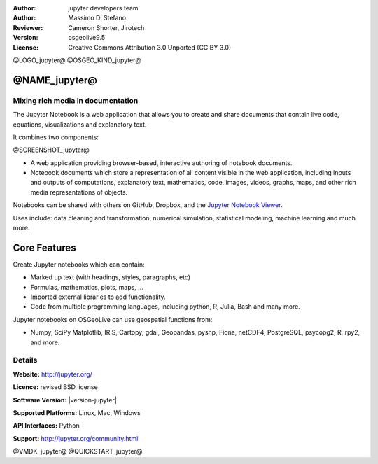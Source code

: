 :Author: jupyter developers team
:Author: Massimo Di Stefano
:Reviewer: Cameron Shorter, Jirotech
:Version: osgeolive9.5
:License: Creative Commons Attribution 3.0 Unported (CC BY 3.0)

@LOGO_jupyter@
@OSGEO_KIND_jupyter@


@NAME_jupyter@
================================================================================

Mixing rich media in documentation
--------------------------------------------------------------------------------

The Jupyter Notebook is a web application that allows you to create and share documents that contain live code, equations, visualizations and explanatory text. 

It combines two components:

@SCREENSHOT_jupyter@


.. image:: /images/projects/jupyter/jupyter-screenshot.png
  :scale: 70 %
  :alt: screenshot
  :align: center
  
.. Cameron Comment: Reverted to prior screenshot
  New image was: .. image:: /images/projects/jupyter/jupyter6.png
  The new image is too big, and has too much white space. Either it will need to be one snapshot, or layered over each other. The GeoServer image might provide some good inspiration: http://adhoc.osgeo.osuosl.org/livedvd/docs/_images/geoserver3.png
.. TBD: The image should show use of iPython Notebook with maps, possibly as
   collage. Show an [In] cell with code. Show a heading or 2 and text
   demonstrating how it is easy to build an publish powerful web pages.

* A web application providing browser-based, interactive authoring of notebook documents.

* Notebook documents which store a representation of all content visible in the web application, including inputs and outputs of computations, explanatory text, mathematics, code, images, videos, graphs, maps, and other rich media representations of objects.

Notebooks can be shared with others on GitHub, Dropbox, and the `Jupyter Notebook Viewer <https://nbviewer.jupyter.org/>`_.

Uses include: data cleaning and transformation, numerical simulation, statistical modeling, machine learning and much more.   

Core Features
================================================================================

Create Jupyter notebooks which can contain:

* Marked up text (with headings, styles, paragraphs, etc)
* Formulas, mathematics, plots, maps, ...
* Imported external libraries to add functionality.
* Code from multiple programming languages, including python, R, Julia, Bash and many more.

Jupyter notebooks on OSGeoLive can use geospatial functions from:

* Numpy, SciPy Matplotlib, IRIS, Cartopy, gdal, Geopandas, pyshp, Fiona, netCDF4, PostgreSQL, psycopg2, R, rpy2, and more.

Details
--------------------------------------------------------------------------------

**Website:** http://jupyter.org/

**Licence:** revised BSD license

**Software Version:** |version-jupyter|

**Supported Platforms:** Linux, Mac, Windows

**API Interfaces:** Python

**Support:**  http://jupyter.org/community.html


@VMDK_jupyter@
@QUICKSTART_jupyter@

.. presentation-note
    Jupyter notebooks contain a list of input and output cells which allow you to embed rich media into a document. They are a bit like a spreadsheet in that each cell can contain code or a formula, and a bit like a web page in that authors can create presentations using structured text along with embedded rich media. Input cells can include geospatial functions from other applications, such as gdal, R, and many others.
